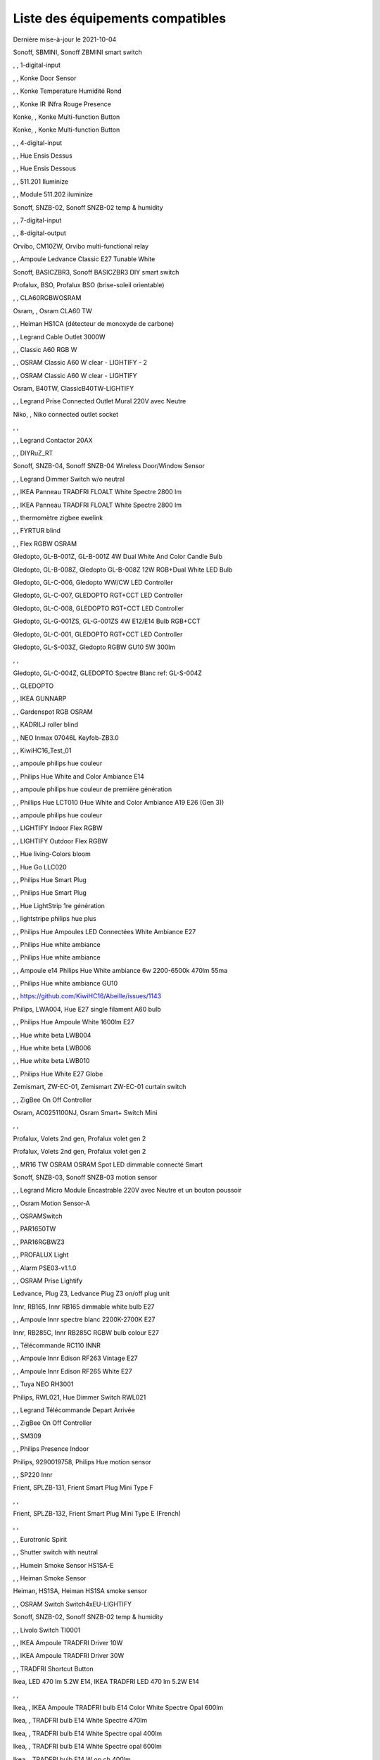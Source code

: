 Liste des équipements compatibles
~~~~~~~~~~~~~~~~~~~~~~~~~~~~~~~~~

Dernière mise-à-jour le 2021-10-04

Sonoff, SBMINI, Sonoff ZBMINI smart switch

.. image:: images/node_01MINIZB.png
   :width: 200px

, , 1-digital-input

.. image:: images/node_1-digital-input.png
   :width: 200px

, , Konke Door Sensor

.. image:: images/node_3AFE130104020015.png
   :width: 200px

, , Konke Temperature Humidité Rond

.. image:: images/node_3AFE140103020000.png
   :width: 200px

, , Konke IR INfra Rouge Presence

.. image:: images/node_3AFE14010402000D.png
   :width: 200px

Konke, , Konke Multi-function Button

.. image:: images/node_3AFE170100510001.png
   :width: 200px

Konke, , Konke Multi-function Button

.. image:: images/node_3AFE170100510001.png
   :width: 200px

, , 4-digital-input

.. image:: images/node_4-digital-input.png
   :width: 200px

, , Hue Ensis Dessus

.. image:: images/node_HueEnsis.png
   :width: 200px

, , Hue Ensis Dessous

.. image:: images/node_HueEnsis.png
   :width: 200px

, , 511.201 Iluminize

.. image:: images/node_511.201.png
   :width: 200px

, , Module 511.202 iluminize

.. image:: images/node_511.202.png
   :width: 200px

Sonoff, SNZB-02, Sonoff SNZB-02 temp & humidity

.. image:: images/node_SNZB-02.png
   :width: 200px

, , 7-digital-input

.. image:: images/node_7-digital-input.png
   :width: 200px

, , 8-digital-output

.. image:: images/node_8-digital-output.png
   :width: 200px

Orvibo, CM10ZW, Orvibo multi-functional relay

.. image:: images/node_Orvibo-CM10ZW.png
   :width: 200px

, , Ampoule Ledvance Classic E27 Tunable White

.. image:: images/node_A60TWZ3.png
   :width: 200px

Sonoff, BASICZBR3, Sonoff BASICZBR3 DIY smart switch

.. image:: images/node_BASICZBR3.png
   :width: 200px

Profalux, BSO, Profalux BSO (brise-soleil orientable)

.. image:: images/node_bsoProFalux.png
   :width: 200px

, , CLA60RGBWOSRAM

.. image:: images/node_CLA60RGBWOSRAM.png
   :width: 200px

Osram, , Osram CLA60 TW

.. image:: images/node_OSRAMClassicE27Dimmable.png
   :width: 200px

, , Heiman HS1CA (détecteur de monoxyde de carbone)

.. image:: images/node_COSensor-EM.png
   :width: 200px

, , Legrand Cable Outlet 3000W

.. image:: images/node_Legrand-Cableoutlet.png
   :width: 200px

, , Classic A60 RGB W

.. image:: images/node_OSRAMClassicA60RGBW.png
   :width: 200px

, , OSRAM Classic A60 W clear - LIGHTIFY - 2

.. image:: images/node_OSRAMClassicA60Wclear-LIGHTIFY-2.png
   :width: 200px

, , OSRAM Classic A60 W clear - LIGHTIFY

.. image:: images/node_OSRAMClassicA60Wclear-LIGHTIFY.png
   :width: 200px

Osram, B40TW, ClassicB40TW-LIGHTIFY

.. image:: images/node_OSRAMClassicE27Dimmable.png
   :width: 200px

, , Legrand Prise Connected Outlet Mural 220V avec Neutre

.. image:: images/node_Connectedoutlet.png
   :width: 200px

Niko, , Niko connected outlet socket

.. image:: images/node_Connectedoutlet.png
   :width: 200px

, , 

.. image:: images/node_.png
   :width: 200px

, , Legrand Contactor 20AX

.. image:: images/node_Contactor.png
   :width: 200px

, , DIYRuZ_RT

.. image:: images/node_defaultUnknown.png
   :width: 200px

Sonoff, SNZB-04, Sonoff SNZB-04 Wireless Door/Window Sensor

.. image:: images/node_SNZB-04.png
   :width: 200px

, , Legrand Dimmer Switch w/o neutral

.. image:: images/node_Dimmerswitchwoneutral.png
   :width: 200px

, , IKEA Panneau TRADFRI FLOALT White Spectre 2800 lm

.. image:: images/node_FLOALTpanelWS60x60.png
   :width: 200px

, , IKEA Panneau TRADFRI FLOALT White Spectre 2800 lm

.. image:: images/node_FLOALTpanelWS60x60.png
   :width: 200px

, , thermomètre zigbee ewelink

.. image:: images/node_FNB54-THM17ML1.1.png
   :width: 200px

, , FYRTUR blind

.. image:: images/node_FYRTURblock-outrollerblind.png
   :width: 200px

, , Flex RGBW OSRAM

.. image:: images/node_FlexRGBW.png
   :width: 200px

Gledopto, GL-B-001Z, GL-B-001Z 4W Dual White And Color Candle Bulb

.. image:: images/node_GL-B-001Z.png
   :width: 200px

Gledopto, GL-B-008Z, Gledopto GL-B-008Z 12W RGB+Dual White LED Bulb

.. image:: images/node_GL-B-008Z.png
   :width: 200px

Gledopto, GL-C-006, Gledopto WW/CW LED Controller

.. image:: images/node_GL-C-008.png
   :width: 200px

Gledopto, GL-C-007, GLEDOPTO RGT+CCT LED Controller

.. image:: images/node_GL-C-008.png
   :width: 200px

Gledopto, GL-C-008, GLEDOPTO RGT+CCT LED Controller

.. image:: images/node_GL-C-008.png
   :width: 200px

Gledopto, GL-G-001ZS, GL-G-001ZS 4W E12/E14 Bulb RGB+CCT

.. image:: images/node_GL-G-001ZS.png
   :width: 200px

Gledopto, GL-C-001, GLEDOPTO RGT+CCT LED Controller

.. image:: images/node_GL-MC-001.png
   :width: 200px

Gledopto, GL-S-003Z, Gledopto RGBW GU10 5W 300lm

.. image:: images/node_GL-S-003Z.png
   :width: 200px

, , 

.. image:: images/node_.png
   :width: 200px

Gledopto, GL-C-004Z, GLEDOPTO Spectre Blanc ref: GL-S-004Z

.. image:: images/node_GL-S-004Z.png
   :width: 200px

, , GLEDOPTO

.. image:: images/node_GLEDOPTO.png
   :width: 200px

, , IKEA GUNNARP

.. image:: images/node_GUNNARPpanelround.png
   :width: 200px

, , Gardenspot RGB OSRAM

.. image:: images/node_GardenspotRGB.png
   :width: 200px

, , KADRILJ roller blind

.. image:: images/node_FYRTURblock-outrollerblind.png
   :width: 200px

, , NEO  Inmax 07046L Keyfob-ZB3.0

.. image:: images/node_Keyfob-ZB3.0.png
   :width: 200px

, , KiwiHC16_Test_01

.. image:: images/node_defaultUnknown.png
   :width: 200px

, , ampoule philips hue couleur

.. image:: images/node_LCT015.png
   :width: 200px

, , Philips Hue White and Color Ambiance E14

.. image:: images/node_LCE002.png
   :width: 200px

, , ampoule philips hue couleur de première génération

.. image:: images/node_LCT001.png
   :width: 200px

, , Phillips Hue LCT010 (Hue White and Color Ambiance A19 E26 (Gen 3)) 

.. image:: images/node_LCT010.png
   :width: 200px

, , ampoule philips hue couleur

.. image:: images/node_LCT015.png
   :width: 200px

, , LIGHTIFY Indoor Flex RGBW

.. image:: images/node_LIGHTIFYIndoorFlexRGBW.png
   :width: 200px

, , LIGHTIFY Outdoor Flex RGBW

.. image:: images/node_LIGHTIFYOutdoorFlexRGBW.png
   :width: 200px

, , Hue living-Colors bloom

.. image:: images/node_ColorsBloom.png
   :width: 200px

, , Hue Go LLC020

.. image:: images/node_HueGo.png
   :width: 200px

, , Philips Hue Smart Plug

.. image:: images/node_LOM001.png
   :width: 200px

, , Philips Hue Smart Plug

.. image:: images/node_LOM002.png
   :width: 200px

, , Hue LightStrip 1re génération

.. image:: images/node_LST001.png
   :width: 200px

, , lightstripe philips hue plus

.. image:: images/node_LST002.png
   :width: 200px

, , Philips Hue Ampoules LED Connectées White Ambiance E27

.. image:: images/node_LTA001.png
   :width: 200px

, , Philips Hue white ambiance

.. image:: images/node_LTW001.png
   :width: 200px

, , Philips Hue white ambiance

.. image:: images/node_LTW010.png
   :width: 200px

, , Ampoule e14 Philips Hue White ambiance 6w 2200-6500k 470lm 55ma 

.. image:: images/node_LTW012.png
   :width: 200px

, , Philips Hue white ambiance GU10

.. image:: images/node_LTW013.png
   :width: 200px

, , https://github.com/KiwiHC16/Abeille/issues/1143

.. image:: images/node_LTA001.png
   :width: 200px

Philips, LWA004, Hue E27 single filament A60 bulb

.. image:: images/node_HueWhite.png
   :width: 200px

, , Philips Hue Ampoule White 1600lm E27

.. image:: images/node_LWA009.png
   :width: 200px

, , Hue white beta LWB004

.. image:: images/node_HueWhite.png
   :width: 200px

, , Hue white beta LWB006

.. image:: images/node_HueWhite.png
   :width: 200px

, , Hue white beta LWB010

.. image:: images/node_HueWhite.png
   :width: 200px

, , Philips Hue White E27 Globe

.. image:: images/node_LWO001.png
   :width: 200px

Zemismart, ZW-EC-01, Zemismart ZW-EC-01 curtain switch

.. image:: images/node_LXX60-CS27LX1.0.png
   :width: 200px

, , ZigBee On Off Controller

.. image:: images/node_Lamp_01.png
   :width: 200px

Osram, AC0251100NJ, Osram Smart+ Switch Mini

.. image:: images/node_Osram-SwitchMini.png
   :width: 200px

, , 

.. image:: images/node_.png
   :width: 200px

Profalux, Volets 2nd gen, Profalux volet gen 2

.. image:: images/node_voletProFalux.png
   :width: 200px

Profalux, Volets 2nd gen, Profalux volet gen 2

.. image:: images/node_voletProFalux.png
   :width: 200px

, , MR16 TW OSRAM OSRAM Spot LED dimmable connecté Smart

.. image:: images/node_MR16TWOSRAM.png
   :width: 200px

Sonoff, SNZB-03, Sonoff SNZB-03 motion sensor

.. image:: images/node_SNZB-03.png
   :width: 200px

, , Legrand Micro Module Encastrable 220V avec Neutre et un bouton poussoir

.. image:: images/node_Micromoduleswitch.png
   :width: 200px

, , Osram Motion Sensor-A

.. image:: images/node_MotionSensor-A.png
   :width: 200px

, , OSRAMSwitch

.. image:: images/node_Switch4xEU-LIGHTIFY.png
   :width: 200px

, , PAR1650TW

.. image:: images/node_PAR1650TW.png
   :width: 200px

, , PAR16RGBWZ3

.. image:: images/node_PAR16RGBWZ3.png
   :width: 200px

, , PROFALUX Light

.. image:: images/node_ProfaluxLigthModule.png
   :width: 200px

, , Alarm PSE03-v1.1.0

.. image:: images/node_PSE03-v1.1.0.png
   :width: 200px

, , OSRAM Prise Lightify

.. image:: images/node_OsramLightify.png
   :width: 200px

Ledvance, Plug Z3, Ledvance Plug Z3 on/off plug unit

.. image:: images/node_PlugZ3.png
   :width: 200px

Innr, RB165, Innr RB165 dimmable white bulb E27

.. image:: images/node_defaultUnknown.png
   :width: 200px

, , Ampoule Innr spectre blanc 2200K-2700K E27

.. image:: images/node_RB175W.png
   :width: 200px

Innr, RB285C, Innr RB285C RGBW bulb colour E27

.. image:: images/node_RB285C.png
   :width: 200px

, , Télécommande RC110 INNR

.. image:: images/node_RC110.png
   :width: 200px

, , Ampoule Innr Edison RF263 Vintage E27

.. image:: images/node_RF263.png
   :width: 200px

, , Ampoule Innr Edison RF265 White E27

.. image:: images/node_RF265.png
   :width: 200px

, , Tuya NEO RH3001

.. image:: images/node_RH3001.png
   :width: 200px

Philips, RWL021, Hue Dimmer Switch RWL021

.. image:: images/node_RWL021.png
   :width: 200px

, , Legrand Télécommande Depart Arrivée

.. image:: images/node_LegrandRemoteSwitch.png
   :width: 200px

, , ZigBee On Off Controller

.. image:: images/node_SA-003-Zigbee.png
   :width: 200px

, , SM309

.. image:: images/node_SM309.png
   :width: 200px

, , Philips Presence Indoor

.. image:: images/node_SML001.png
   :width: 200px

Philips, 9290019758, Philips Hue motion sensor

.. image:: images/node_SML002.png
   :width: 200px

, , SP220 Innr

.. image:: images/node_SP220.png
   :width: 200px

Frient, SPLZB-131, Frient Smart Plug Mini Type F

.. image:: images/node_Delveco-SPLZB-132.png
   :width: 200px

, , 

.. image:: images/node_.png
   :width: 200px

Frient, SPLZB-132, Frient Smart Plug Mini Type E (French)

.. image:: images/node_Delveco-SPLZB-132.png
   :width: 200px

, , 

.. image:: images/node_.png
   :width: 200px

, , Eurotronic Spirit

.. image:: images/node_SPZB0001.png
   :width: 200px

, , Shutter switch with neutral

.. image:: images/node_Shutterswitchwithneutral.png
   :width: 200px

, , Humein Smoke Sensor HS1SA-E

.. image:: images/node_SmokeSensor-EM.png
   :width: 200px

, , Heiman Smoke Sensor

.. image:: images/node_SmokeSensor-EM.png
   :width: 200px

Heiman, HS1SA, Heiman HS1SA smoke sensor

.. image:: images/node_SmokeSensor-EM.png
   :width: 200px

, , OSRAM Switch Switch4xEU-LIGHTIFY

.. image:: images/node_Switch4xEU-LIGHTIFY.png
   :width: 200px

Sonoff, SNZB-02, Sonoff SNZB-02 temp & humidity

.. image:: images/node_SNZB-02.png
   :width: 200px

, , Livolo Switch TI0001

.. image:: images/node_TI0001.png
   :width: 200px

, , IKEA Ampoule TRADFRI Driver 10W

.. image:: images/node_TRADFRIDriver10W.png
   :width: 200px

, , IKEA Ampoule TRADFRI Driver 30W

.. image:: images/node_TRADFRIDriver10W.png
   :width: 200px

, , TRADFRI Shortcut Button

.. image:: images/node_TRADFRISHORTCUTButton.png
   :width: 200px

Ikea, LED 470 lm 5.2W E14, IKEA TRADFRI LED 470 lm 5.2W E14

.. image:: images/node_TRADFRIbulbE14CWSopal600lm.png
   :width: 200px

, , 

.. image:: images/node_.png
   :width: 200px

Ikea, , IKEA Ampoule TRADFRI bulb E14 Color White Spectre Opal 600lm

.. image:: images/node_TRADFRIbulbE14CWSopal600lm.png
   :width: 200px

Ikea, , TRADFRI bulb E14 White Spectre 470lm

.. image:: images/node_TRADFRIbulbE14WS470lm.png
   :width: 200px

Ikea, , TRADFRI bulb E14 White Spectre opal 400lm

.. image:: images/node_IkeaTradfriBulbE14WSOpal400lm.png
   :width: 200px

Ikea, , TRADFRI bulb E14 White Spectre opal 600lm

.. image:: images/node_TRADFRIbulbE14WSopal600lm.png
   :width: 200px

Ikea, , TRADFRI bulb E14 W op ch 400lm

.. image:: images/node_TRADFRIbulbE14Wopch400lm.png
   :width: 200px

Ikea, , TRADFRI bulb E26 WS clear 950lm

.. image:: images/node_TRADFRIbulbE26WSclear950lm.png
   :width: 200px

Ikea, , IKEA Ampoule TRADFRI bulb E27 Color White Spectre Opal 600lm

.. image:: images/node_TRADFRIbulbE27CWSopal600lm.png
   :width: 200px

Ikea, , TRADFRI bulb E27 WS clear 806lm

.. image:: images/node_defaultUnknown.png
   :width: 200px

Ikea, , TRADFRI bulb E27 WS clear 950lm

.. image:: images/node_TRADFRIbulbE27WSclear950lm.png
   :width: 200px

, , IKEA Ampoule TRADFRI bulb E27 White Spectre opal 1000 lm

.. image:: images/node_TRADFRIbulbE27WSopal1000lm.png
   :width: 200px

Ikea, , IKEA Ampoule TRADFRI bulb E27 White Spectre opal 980 lm

.. image:: images/node_IkeaTRADFRIbulbE27WSopal980lm.png
   :width: 200px

, , TRADFRI bulb E27 WW 806lm 

.. image:: images/node_TRADFRIbulbE27WW806lm.png
   :width: 200px

, , TRADFRI bulb E27 WW clear 250lm

.. image:: images/node_TRADFRIbulbE27WWclear250lm.png
   :width: 200px

Ikea, , IKEA Ampoule TRADFRI bulb E27 opal 1000lm

.. image:: images/node_IkeaTradfriBulbE27Opal1000lm.png
   :width: 200px

Ikea, , IKEA Ampoule TRADFRI bulb E27 opal 1000lm2

.. image:: images/node_IkeaTradfriBulbE27WOpal1000lm2.png
   :width: 200px

Ikea, , IKEA Ampoule TRADFRI bulb E27 opal 1000lm

.. image:: images/node_IkeaTradfriBulbE27Opal1000lm.png
   :width: 200px

Ikea, TRADFRI bulb GU10 CWS 345lm, TRADFRI bulb GU10 CWS 345lm

.. image:: images/node_TRADFRIbulbE14CWSopal600lm.png
   :width: 200px

, , 

.. image:: images/node_.png
   :width: 200px

, , IKEA Ampoule TRADFRI bulb GU10 W 400lm

.. image:: images/node_IkeaTradfriBulbGU10W400lm.png
   :width: 200px

, , IKEA Ampoule TRADFRI bulb GU10 White Spectre 400 lm

.. image:: images/node_IkeaTRADFRIbulbGU10WS400lm.png
   :width: 200px

, , IKEA Ampoule TRADFRI bulb GU10 W 400lm

.. image:: images/node_IkeaTradfriBulbGU10W400lm.png
   :width: 200px

Ikea, Several, Ikea control outlet

.. image:: images/node_TRADFRIcontroloutlet.png
   :width: 200px

, , 

.. image:: images/node_.png
   :width: 200px

IKEA, E1745, TRADFRI Detecteur de mouvement

.. image:: images/node_TRADFRImotionsensorE1745.png
   :width: 200px

IKEA, E1743, TRADFRI on/off switch

.. image:: images/node_TRADFRIonoffswitch.png
   :width: 200px

, , 

.. image:: images/node_.png
   :width: 200px

, , IKEA TRADFRI Carre 2 Boutons Remote Control livré avec Fyrtur Store

.. image:: images/node_TRADFRIopencloseremote.png
   :width: 200px

, , IKEA TRADFRI Rond 5 Boutons Remote Control

.. image:: images/node_IkeaTradfri5BtnRond.png
   :width: 200px

, , TRADFRI signal repeater

.. image:: images/node_TRADFRIsignalrepeater.png
   :width: 200px

, , IKEA Ampoule TRADFRI transformer 10W

.. image:: images/node_TRADFRItransformer10W.png
   :width: 200px

, , IKEA Ampoule TRADFRI transformer 30W

.. image:: images/node_TRADFRItransformer30W.png
   :width: 200px

, , IKEA TRADFRI Dimmer Jaune

.. image:: images/node_IkeaTradfriDimmer.png
   :width: 200px

Profalux, Télecommande, Profalux télécommande

.. image:: images/node_ProfaluxTelecommande.png
   :width: 200px

, , Zemismart 1 boutons

.. image:: images/node_TS0001.png
   :width: 200px

Girier, JR-ZDS01, Girier DIY Smart Switch

.. image:: images/node_JR-ZDS01.png
   :width: 200px

, , Zemismart 2 boutons

.. image:: images/node_TS0002.png
   :width: 200px

, , Zemismart 3 boutons

.. image:: images/node_TS0003.png
   :width: 200px

, , Yagusmart Tuya ZigBee Smart Switch 1 Bang

.. image:: images/node_TS0011.png
   :width: 200px

, , Zemismart tactile 2gang sans neutre

.. image:: images/node_TS0002.png
   :width: 200px

, , Yagusmart Tuya ZigBee Smart Switch 3 Bang

.. image:: images/node_defaultUnknown.png
   :width: 200px

, , Zemismart Remote 1 bouton sur pile

.. image:: images/node_TS0041.png
   :width: 200px

Zemismart, YC-ZS-LO3C-A, Zemismart 2 buttons wireless switch

.. image:: images/node_Zemismart-2ButtonsSwitch.png
   :width: 200px

, , Switch Zemismart TS0043 3 boutons sur piles

.. image:: images/node_TS0043.png
   :width: 200px

LoraTap, SS600ZB, LoraTap Zigbee 3 gang remote

.. image:: images/node_LoraTap3GangRemote.png
   :width: 200px

, , 

.. image:: images/node_.png
   :width: 200px

Tuya, , Tuya 4 buttons Zigbee scene switch

.. image:: images/node_Tuya4ButtonsSceneSwitch.png
   :width: 200px

Tuya, ESW-0ZAA-EU, 4 buttons light switch

.. image:: images/node_Tuya4ButtonsSwitch.png
   :width: 200px

, , Vanne Zigbee 

.. image:: images/node_TS0111.png
   :width: 200px

, , ZigBee Smart multiprise 16A EU 4p 2USB

.. image:: images/node_TS0115.png
   :width: 200px

, , ZigBee Smart multiprise 16A EU 4p 2USB

.. image:: images/node_TS0003.png
   :width: 200px

, , Yagusmart Tuya ZigBee Smart Switch

.. image:: images/node_TS0121.png
   :width: 200px

Silvercrest, HG06338-FR, Silvercrest power strip USB SPSZ 3 A1

.. image:: images/node_TS011F__TZ3000_vzopcetz.png
   :width: 200px

Silvercrest, HG06337-FR, SAPZ-1-A1 connected plug

.. image:: images/node_Silvercrest-HG06337-FR.png
   :width: 200px

, , TS0121

.. image:: images/node_TS0121.png
   :width: 200px

, , Prise Tuya

.. image:: images/node_defaultUnknown.png
   :width: 200px

Girier, JR-ZPM01, Girier ZigBee smart plug EU

.. image:: images/node_JR-ZPM01.png
   :width: 200px

, , Blitzwolf-BW-SHP13

.. image:: images/node_Blitzwolf-BW-SHP13.png
   :width: 200px

Tuya, Generic smart socket, Tuya smart socket

.. image:: images/node_TuyaSmartSocket.png
   :width: 200px

, , 

.. image:: images/node_.png
   :width: 200px

, , Wireless Temperature and Humidity

.. image:: images/node_TS0201.png
   :width: 200px

Zemismart, ZXZDS, Zemismart door & window sensor

.. image:: images/node_Zemismart-DoorSensor.png
   :width: 200px

, , 

.. image:: images/node_.png
   :width: 200px

, , SM-SW101-CZ

.. image:: images/node_TS0302.png
   :width: 200px

Tuya, , Tuya DC5V-24V LED controller

.. image:: images/node_FlexRGBW.png
   :width: 200px

Tuya, , Silvercrest Ruban a LED

.. image:: images/node_FlexRGBW.png
   :width: 200px

Silvercrest, , Silvercrest Ruban a LED

.. image:: images/node_FlexRGBW.png
   :width: 200px

, , 

.. image:: images/node_.png
   :width: 200px

Tuya, , Yandhi E27 Bulb

.. image:: images/node_TRADFRIbulbE27CWSopal600lm.png
   :width: 200px

, , Wima Lock

.. image:: images/node_TY0A01.png
   :width: 200px

, , Legrand Teleruptor

.. image:: images/node_defaultUnknown.png
   :width: 200px

Sonoff, SNZB-01, Sonoff SNZB-01 wireless button

.. image:: images/node_SNZB-01.png
   :width: 200px

, , WS2812_light_controller

.. image:: images/node_WS2812_light_controller.png
   :width: 200px

, , Alarm Smart Siren Heiman Siren : WarningDevice-EF-3.0

.. image:: images/node_HS2WD.png
   :width: 200px

, , Alarm Smart Siren M420-2Evert1.2 HS2WD-E

.. image:: images/node_HS2WD.png
   :width: 200px

eWeLight, smart bulb, Tuya smart light GU10

.. image:: images/node_ZB-CL01.png
   :width: 200px

, , ZB-RGBCW

.. image:: images/node_defaultUnknown.png
   :width: 200px

, , ZLL-DimmableLigh

.. image:: images/node_ZLL-DimmableLigh.png
   :width: 200px

, , ZLO-DimmableLight

.. image:: images/node_ZLO-DimmableLight.png
   :width: 200px

, , ZLO-ExtendedColor Test for Dev

.. image:: images/node_ZLO-ExtendedColor.png
   :width: 200px

, , ZLO-LTOSensor for Dev

.. image:: images/node_ZLO-LTOSensor.png
   :width: 200px

, , ZLO-OccupancySensor for Dev

.. image:: images/node_ZLO-OccupancySensor.png
   :width: 200px

LiXee, ZLinky_TIC, LiXee Zlinky TIC module

.. image:: images/node_01MINIZB.png
   :width: 200px

Xiaomi Aqara, AAQS-S01, Aqara AAQS-S01 TVOC air quality monitor

.. image:: images/node_Connectedoutlet.png
   :width: 200px

, , 

.. image:: images/node_.png
   :width: 200px

, , Xiaomi Prise Murale Encastrée

.. image:: images/node_ctrl_86plug.aq1.png
   :width: 200px

, , Xiaomi Wall Switch w Neutral 1

.. image:: images/node_ctrl_neutral1.png
   :width: 200px

, , Xiaomi Wall Switch w Neutral 2

.. image:: images/node_ctrl_neutral2.png
   :width: 200px

, , Xiaomi Wall Switch w/o Neutral 1

.. image:: images/node_ctrl_neutral1.png
   :width: 200px

, , Xiaomi Wall Switch w/o Neutral 2

.. image:: images/node_ctrl_neutral2.png
   :width: 200px

, , defaultUnknown

.. image:: images/node_defaultUnknown.png
   :width: 200px

, , diy-amp-router

.. image:: images/node_diy-amp-router.png
   :width: 200px

, , diy-mains-fault

.. image:: images/node_diy-mains-fault.png
   :width: 200px

, , diy-routeur

.. image:: images/node_diy-routeur.png
   :width: 200px

, , Dansfoss Ally Radiator Thermostat 014G2461

.. image:: images/node_eTRV0100.png
   :width: 200px

, , fuel-tank-level

.. image:: images/node_Fuel-tank-level.png
   :width: 200px

, , Ampoule Aqara Spectre Blanc light.aqcn02

.. image:: images/node_light.aqcn02.png
   :width: 200px

Xiaomi, SP-EUC01 ?, Aqara SmartPlug

.. image:: images/node_plug.maeu01.png
   :width: 200px

, , Xiaomi Prise EU

.. image:: images/node_XiaomiPriseEU.png
   :width: 200px

, , Xiaomi Prise

.. image:: images/node_XiaomiPrise.png
   :width: 200px

, , OSRAM Prise Lightify OutDoor

.. image:: images/node_OsramLightifyplug01OutDoor.png
   :width: 200px

, , ptvo.switch

.. image:: images/node_ptvo.switch.png
   :width: 200px

, , Xiaomi Module Double Switch Aqara

.. image:: images/node_relay.c2acn01.png
   :width: 200px

, , Xiaomi Interrupteur Mural Carré Simple

.. image:: images/node_XiaomiButtonb186acn01.png
   :width: 200px

, , Xiaomi Interrupteur Mural Carré Simple

.. image:: images/node_defaultUnknown.png
   :width: 200px

, , Xiaomi Bouton Aqara 2 Copy

.. image:: images/node_XiaomiBouton.png
   :width: 200px

, , Xiaomi Interrupteur Mural Carré Double

.. image:: images/node_XiaomiButtonb286acn01.png
   :width: 200px

, , Xiaomi Interrupteur Mural Carré Double D1 (pile)

.. image:: images/node_XiaomiButtonb286acn02.png
   :width: 200px

Xiaomi, WXCJKG13LM, Aqara Opple wireless switch 6 buttons

.. image:: images/node_Aqara-Opple-6buttons.png
   :width: 200px

, , Virtual remote for groups control

.. image:: images/node_remotecontrol.png
   :width: 200px

, , router

.. image:: images/node_router.png
   :width: 200px

Xiaomi, GZCGQ01LM, Xiaomi GZCGQ01LM smart light sensor

.. image:: images/node_sen_ill_mgl01.png
   :width: 200px

, , Xiaomi Interrupteur Carré simple

.. image:: images/node_XiaomiButtonSW861.png
   :width: 200px

, , Xiaomi Interrupteur Mural Carré Double

.. image:: images/node_XiaomiButtonSW861.png
   :width: 200px

, , Xiaomi Cube

.. image:: images/node_sensor_cube.png
   :width: 200px

, , Xiaomi Cube

.. image:: images/node_sensor_cube.png
   :width: 200px

, , Xiaomi Temperature Rond

.. image:: images/node_XiaomiTemperatureRond.png
   :width: 200px

Xiaomi, MCCGQ11LM, Xiaomi Aqara door sensor

.. image:: images/node_XiaomiPorte.png
   :width: 200px

Xiaomi, , Xiaomi Door Sensor

.. image:: images/node_XiaomiPorte1.png
   :width: 200px

, , Xiaomi Presence Aqara 2

.. image:: images/node_XiaomiInfraRouge2.png
   :width: 200px

, , Xiaomi Presence

.. image:: images/node_XiaomiInfraRouge.png
   :width: 200px

, , Xiaomi Gaz Sensor

.. image:: images/node_XiaomiSensorGaz.png
   :width: 200px

Xiaomi, ?, Xiaomi Smoke Sensor

.. image:: images/node_XiaomiSensorSmoke.png
   :width: 200px

, , Xiaomi Bouton Aqara 2

.. image:: images/node_XiaomiBouton.png
   :width: 200px

, , Xiaomi Bouton Aqara 3

.. image:: images/node_XiaomiBouton3.png
   :width: 200px

Xiaomi, , Xiaomi Interrupteur simple

.. image:: images/node_XiaomiBouton1.png
   :width: 200px

, , Xiaomi Inondation Aqara

.. image:: images/node_Xiaomiwleak_aq1.png
   :width: 200px

, , siren-pni-s002

.. image:: images/node_siren-pni-s002.png
   :width: 200px

Xiaomi, , Xiaomi Wall Switch D1 w Neutral 2 Button

.. image:: images/node_switch_b2nacn02.png
   :width: 200px

, , 

.. image:: images/node_.png
   :width: 200px

Xiaomi, SSM-U02, Xiaomi Single Switch Module T1 (No Neutral)

.. image:: images/node_XiaomiAqara-SSM-U02.png
   :width: 200px

Xiaomi, WS-EUK01, Aqara H1 smart wall switch

.. image:: images/node_XiaomiPrise.png
   :width: 200px

, , Xiaomi Vibration

.. image:: images/node_XiaomiVibration.png
   :width: 200px

Profalux, volets, Profalux volet

.. image:: images/node_voletProFalux.png
   :width: 200px

Xiaomi, WSDCGQ11LM, Xiaomi temp/humidity/pressure square sensor

.. image:: images/node_XiaomiTemperatureCarre.png
   :width: 200px

, , Template for ZigBee - Color Dimmable Light

.. image:: images/node_zigbeeColorDimmableLight.png
   :width: 200px

, , Template for ZigBee - Color temperature light

.. image:: images/node_zigbeeColortemperaturelight.png
   :width: 200px

, , Template for ZigBee - Dimmable Light

.. image:: images/node_zigbeeDimmablelight.png
   :width: 200px

, , zigbee Extended color light

.. image:: images/node_zigbeeExtendedcolorlight.png
   :width: 200px

, , zigbeeIASZone

.. image:: images/node_defaultUnknown.png
   :width: 200px

, , Template for ZigBee - Non Color Scene Controller

.. image:: images/node_zigbeeNon-colorscenecontroller.png
   :width: 200px

, , zigbee Non color controller

.. image:: images/node_zigbeeNoncolorcontroller.png
   :width: 200px

, , zigbeeOccupencySensor

.. image:: images/node_defaultUnknown.png
   :width: 200px

, , zigbeeOnOffLight

.. image:: images/node_zigbeeOnOffLight.png
   :width: 200px

, , zigbeeShade

.. image:: images/node_zigbeeWindowCoveringDevice.png
   :width: 200px

, , zigbeeWindowCoveringDevice

.. image:: images/node_zigbeeWindowCoveringDevice.png
   :width: 200px

